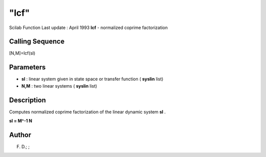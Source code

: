 ====
"lcf"
====

Scilab Function Last update : April 1993
**lcf** - normalized coprime factorization



Calling Sequence
~~~~~~~~~~~~~~~~

[N,M]=lcf(sl)




Parameters
~~~~~~~~~~


+ **sl** : linear system given in state space or transfer function (
  **syslin** list)
+ **N,M** : two linear systems ( **syslin** list)




Description
~~~~~~~~~~~

Computes normalized coprime factorization of the linear dynamic system
**sl** .

**sl = M^-1 N**



Author
~~~~~~

F. D.; ;



